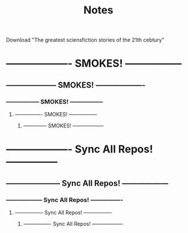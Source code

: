#+Title: Notes
#+ARCHIVE: ~/org/archive.org::datetree/* Archived notes

Download "The greatest sciensfiction stories of the 21th cebtury"


* ------------------- SMOKES! -----------------
** -------------------- SMOKES! -------------------
*** ----------------- SMOKES! -----------------
**** ---------------- SMOKES! -----------------
***** -------------- SMOKES! ------------------


* ------------------- Sync All Repos! ---------------
** --------------------- Sync All Repos! ------------------
*** ------------------ Sync All Repos! ----------------
**** ----------------- Sync All Repos! -----------------
***** ---------------- Sync All Repos! ------------------
